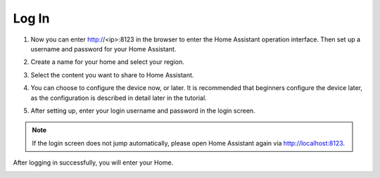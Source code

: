 Log In
=========

1. Now you can enter http://<ip>:8123 in the browser to enter the Home Assistant operation interface. Then set up a username and password for your Home Assistant.

.. image:: media/image56.png
    :align: center

2. Create a name for your home and select your region.


.. image:: media/image68.png
    :align: center

3. Select the content you want to share to Home Assistant.


.. image:: media/image69.png
    :align: center

4. You can choose to configure the device now, or later. It is recommended that beginners configure the device later, as the configuration is described in detail later in the tutorial.
    
.. image:: media/image70.png
    :align: center

5. After setting up, enter your login username and password in the login screen.
   

.. image:: media/image72.png
    :align: center

.. note::
   If the login screen does not jump automatically, please open Home Assistant again via http://localhost:8123.


After logging in successfully, you will enter your Home. 

.. image:: media/image57.png
    :align: center

    
